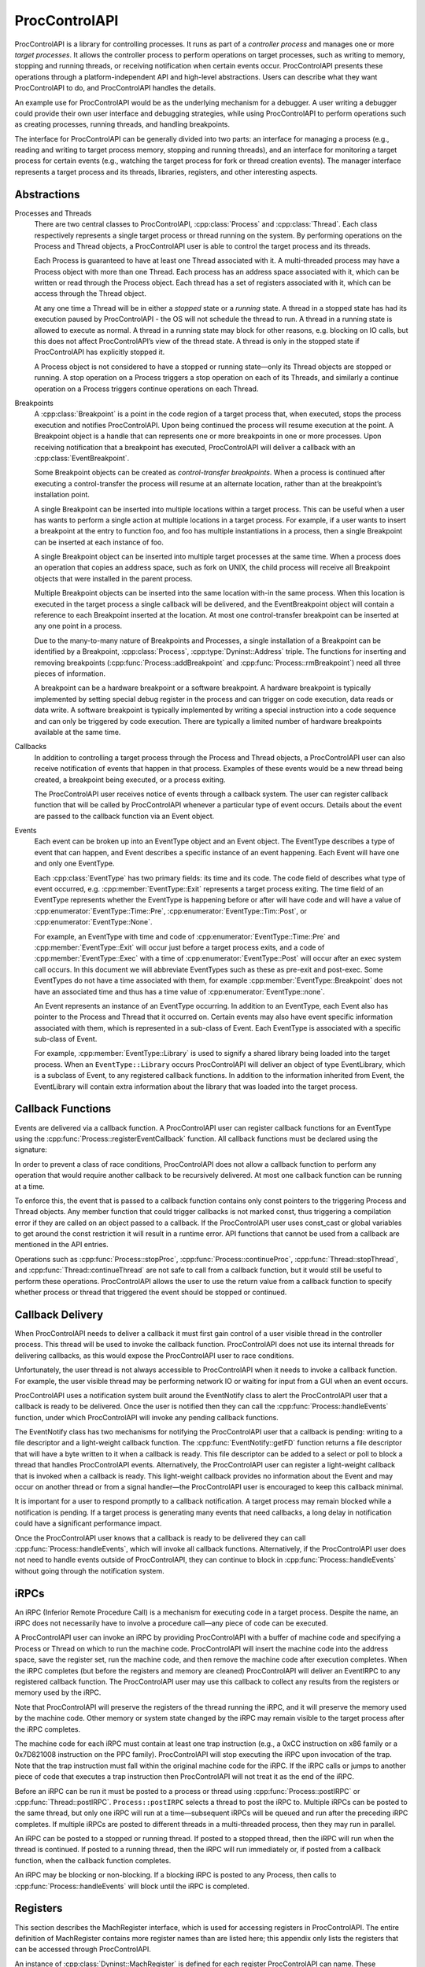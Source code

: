 .. _`sec:proccontrolapi-intro`:

.. cpp:namespace:: Dyninst::ProcControlAPI

ProcControlAPI
##############

ProcControlAPI is a library for controlling processes. It runs as part of a *controller
process* and manages one or more *target processes*. It allows the
controller process to perform operations on target processes, such as
writing to memory, stopping and running threads, or receiving
notification when certain events occur. ProcControlAPI presents these
operations through a platform-independent API and high-level
abstractions. Users can describe what they want ProcControlAPI to do,
and ProcControlAPI handles the details.

An example use for ProcControlAPI would be as the underlying mechanism
for a debugger. A user writing a debugger could provide their own user
interface and debugging strategies, while using ProcControlAPI to
perform operations such as creating processes, running threads, and
handling breakpoints.

The interface for ProcControlAPI can be generally divided into two
parts: an interface for managing a process (e.g., reading and writing to
target process memory, stopping and running threads), and an interface
for monitoring a target process for certain events (e.g., watching the
target process for fork or thread creation events). The manager
interface represents a target process and its threads, libraries, registers,
and other interesting aspects.

Abstractions
************

.. _`sec:proccontrol-intro-processes-threads`:

Processes and Threads
  There are two central classes to ProcControlAPI, :cpp:class:`Process`
  and :cpp:class:`Thread`.
  Each class respectively represents a single target process or thread
  running on the system. By performing operations on the Process and
  Thread objects, a ProcControlAPI user is able to control the target
  process and its threads.

  Each Process is guaranteed to have at least one Thread associated with
  it. A multi-threaded process may have a Process object with more than
  one Thread. Each process has an address space associated with it, which
  can be written or read through the Process object. Each thread has a set
  of registers associated with it, which can be access through the Thread
  object.

  At any one time a Thread will be in either a *stopped* state or a
  *running* state. A thread in a stopped state has had its execution
  paused by ProcControlAPI - the OS will not schedule the thread to run. A
  thread in a running state is allowed to execute as normal. A thread in a
  running state may block for other reasons, e.g. blocking on IO calls,
  but this does not affect ProcControlAPI’s view of the thread state. A
  thread is only in the stopped state if ProcControlAPI has explicitly
  stopped it.

  A Process object is not considered to have a stopped or running
  state—only its Thread objects are stopped or running. A stop operation
  on a Process triggers a stop operation on each of its Threads, and
  similarly a continue operation on a Process triggers continue operations
  on each Thread.

.. _`sec:proccontrol-intro-breakpoints`:

Breakpoints
  A :cpp:class:`Breakpoint` is a point in the code region of a target process that,
  when executed, stops the process execution and notifies ProcControlAPI.
  Upon being continued the process will resume execution at the point. A
  Breakpoint object is a handle that can represents one or more
  breakpoints in one or more processes. Upon receiving notification that a
  breakpoint has executed, ProcControlAPI will deliver a callback with an
  :cpp:class:`EventBreakpoint`.

  Some Breakpoint objects can be created as *control-transfer
  breakpoints*. When a process is continued after executing a
  control-transfer the process will resume at an alternate location,
  rather than at the breakpoint’s installation point.

  A single Breakpoint can be inserted into multiple locations within a
  target process. This can be useful when a user has wants to perform a
  single action at multiple locations in a target process. For example, if
  a user wants to insert a breakpoint at the entry to function foo, and
  foo has multiple instantiations in a process, then a single Breakpoint
  can be inserted at each instance of foo.

  A single Breakpoint object can be inserted into multiple target
  processes at the same time. When a process does an operation that copies
  an address space, such as fork on UNIX, the child process will receive
  all Breakpoint objects that were installed in the parent process.

  Multiple Breakpoint objects can be inserted into the same location
  with-in the same process. When this location is executed in the target
  process a single callback will be delivered, and the EventBreakpoint
  object will contain a reference to each Breakpoint inserted at the
  location. At most one control-transfer breakpoint can be inserted at any
  one point in a process.

  Due to the many-to-many nature of Breakpoints and Processes, a single
  installation of a Breakpoint can be identified by a Breakpoint, :cpp:class:`Process`,
  :cpp:type:`Dyninst::Address` triple. The functions for inserting and removing breakpoints
  (:cpp:func:`Process::addBreakpoint` and :cpp:func:`Process::rmBreakpoint`) need all three pieces
  of information.

  A breakpoint can be a hardware breakpoint or a software breakpoint. A
  hardware breakpoint is typically implemented by setting special debug
  register in the process and can trigger on code execution, data reads or
  data write. A software breakpoint is typically implemented by writing a
  special instruction into a code sequence and can only be triggered by
  code execution. There are typically a limited number of hardware
  breakpoints available at the same time.

.. _`sec:proccontrol-intro-callbacks`:

Callbacks
  In addition to controlling a target process through the Process and
  Thread objects, a ProcControlAPI user can also receive notification of
  events that happen in that process. Examples of these events would be a
  new thread being created, a breakpoint being executed, or a process
  exiting.

  The ProcControlAPI user receives notice of events through a callback
  system. The user can register callback function that will be called by
  ProcControlAPI whenever a particular type of event occurs. Details about
  the event are passed to the callback function via an Event object.

.. _`sec:proccontrol-intro-callback-events`:

Events
  Each event can be broken up into an EventType object and an Event
  object. The EventType describes a type of event that can happen, and
  Event describes a specific instance of an event happening. Each Event
  will have one and only one EventType.

  Each :cpp:class:`EventType` has two primary fields:
  its time and its code. The code
  field of describes what type of event occurred, e.g. :cpp:member:`EventType::Exit`
  represents a target process exiting. The time field of an EventType
  represents whether the EventType is happening before or after will have
  code and will have a value of :cpp:enumerator:`EventType::Time::Pre`,
  :cpp:enumerator:`EventType::Tim::Post`, or :cpp:enumerator:`EventType::None`.

  For example, an EventType with time and code of :cpp:enumerator:`EventType::Time::Pre` and
  :cpp:member:`EventType::Exit` will occur just before a target process exits, and a
  code of :cpp:member:`EventType::Exec` with a time of :cpp:enumerator:`EventType::Post`
  will occur after an exec system call occurs. In this document we will abbreviate
  EventTypes such as these as pre-exit and post-exec. Some EventTypes do
  not have a time associated with them, for example :cpp:member:`EventType::Breakpoint`
  does not have an associated time and thus has a time value of :cpp:enumerator:`EventType::none`.

  An Event represents an instance of an EventType occurring. In addition
  to an EventType, each Event also has pointer to the Process and Thread
  that it occurred on. Certain events may also have event specific
  information associated with them, which is represented in a sub-class of
  Event. Each EventType is associated with a specific sub-class of Event.

  For example, :cpp:member:`EventType::Library` is used to signify a shared library
  being loaded into the target process. When an ``EventType::Library`` occurs
  ProcControlAPI will deliver an object of type EventLibrary, which is a
  subclass of Event, to any registered callback functions. In addition to
  the information inherited from Event, the EventLibrary will contain
  extra information about the library that was loaded into the target
  process.

Callback Functions
******************

Events are delivered via a callback function. A ProcControlAPI user can
register callback functions for an EventType using the
:cpp:func:`Process::registerEventCallback` function. All callback functions must be
declared using the signature:

In order to prevent a class of race conditions, ProcControlAPI does not
allow a callback function to perform any operation that would require
another callback to be recursively delivered. At most one callback
function can be running at a time.

To enforce this, the event that is passed to a callback function
contains only const pointers to the triggering Process and Thread
objects. Any member function that could trigger callbacks is not marked
const, thus triggering a compilation error if they are called on an
object passed to a callback. If the ProcControlAPI user uses const_cast
or global variables to get around the const restriction it will result
in a runtime error. API functions that cannot be used from a callback
are mentioned in the API entries.

Operations such as :cpp:func:`Process::stopProc`, :cpp:func:`Process::continueProc`,
:cpp:func:`Thread::stopThread`, and :cpp:func:`Thread::continueThread` are not safe to call from
a callback function, but it would still be useful to perform these
operations. ProcControlAPI allows the user to use the return value from
a callback function to specify whether process or thread that triggered
the event should be stopped or continued.

Callback Delivery
*****************

When ProcControlAPI needs to deliver a callback it must first gain
control of a user visible thread in the controller process. This thread
will be used to invoke the callback function. ProcControlAPI does not
use its internal threads for delivering callbacks, as this would expose
the ProcControlAPI user to race conditions.

Unfortunately, the user thread is not always accessible to
ProcControlAPI when it needs to invoke a callback function. For example,
the user visible thread may be performing network IO or waiting for
input from a GUI when an event occurs.

ProcControlAPI uses a notification system built around the EventNotify
class to alert the ProcControlAPI user that a callback is ready to be
delivered. Once the user is notified then they can call the
:cpp:func:`Process::handleEvents` function, under which ProcControlAPI will invoke
any pending callback functions.

The EventNotify class has two mechanisms for notifying the
ProcControlAPI user that a callback is pending: writing to a file
descriptor and a light-weight callback function. The :cpp:func:`EventNotify::getFD`
function returns a file descriptor that will have a byte written to it
when a callback is ready. This file descriptor can be added to a select
or poll to block a thread that handles ProcControlAPI events.
Alternatively, the ProcControlAPI user can register a light-weight
callback that is invoked when a callback is ready. This light-weight
callback provides no information about the Event and may occur on
another thread or from a signal handler—the ProcControlAPI user is
encouraged to keep this callback minimal.

It is important for a user to respond promptly to a callback
notification. A target process may remain blocked while a notification
is pending. If a target process is generating many events that need
callbacks, a long delay in notification could have a significant
performance impact.

Once the ProcControlAPI user knows that a callback is ready to be
delivered they can call :cpp:func:`Process::handleEvents`, which will invoke all
callback functions. Alternatively, if the ProcControlAPI user does not
need to handle events outside of ProcControlAPI, they can continue to
block in :cpp:func:`Process::handleEvents` without going through the notification
system.

.. _`sec:proccontrol-intro-irpcs`:

iRPCs
*****

An iRPC (Inferior Remote Procedure Call) is a mechanism for executing
code in a target process. Despite the name, an iRPC does not necessarily
have to involve a procedure call—any piece of code can be executed.

A ProcControlAPI user can invoke an iRPC by providing ProcControlAPI
with a buffer of machine code and specifying a Process or Thread on
which to run the machine code. ProcControlAPI will insert the machine
code into the address space, save the register set, run the machine
code, and then remove the machine code after execution completes. When
the iRPC completes (but before the registers and memory are cleaned)
ProcControlAPI will deliver an EventIRPC to any registered callback
function. The ProcControlAPI user may use this callback to collect any
results from the registers or memory used by the iRPC.

Note that ProcControlAPI will preserve the registers of the thread
running the iRPC, and it will preserve the memory used by the machine
code. Other memory or system state changed by the iRPC may remain
visible to the target process after the iRPC completes.

The machine code for each iRPC must contain at least one trap
instruction (e.g., a 0xCC instruction on x86 family or a 0x7D821008
instruction on the PPC family). ProcControlAPI will stop executing the
iRPC upon invocation of the trap. Note that the trap instruction must
fall within the original machine code for the iRPC. If the iRPC calls or
jumps to another piece of code that executes a trap instruction then
ProcControlAPI will not treat it as the end of the iRPC.

Before an iRPC can be run it must be posted to a process or thread using
:cpp:func:`Process::postIRPC` or :cpp:func:`Thread::postIRPC`.
``Process::postIRPC`` selects a thread to post the iRPC to.
Multiple iRPCs can be posted to the same thread, but only one iRPC will
run at a time—subsequent iRPCs will be queued and run after the
preceding iRPC completes. If multiple iRPCs are posted to different
threads in a multi-threaded process, then they may run in parallel.

An iRPC can be posted to a stopped or running thread. If posted to a
stopped thread, then the iRPC will run when the thread is continued. If
posted to a running thread, then the iRPC will run immediately or, if
posted from a callback function, when the callback function completes.

An iRPC may be blocking or non-blocking. If a blocking iRPC is posted to
any Process, then calls to :cpp:func:`Process::handleEvents` will block until the
iRPC is completed.

.. _`sec:proccontrol-intro-registers`:

Registers
*********

This section describes the MachRegister interface, which is used for
accessing registers in ProcControlAPI. The entire definition of
MachRegister contains more register names than are listed here; this
appendix only lists the registers that can be accessed through
ProcControlAPI.

An instance of :cpp:class:`Dyninst::MachRegister` is defined for each register ProcControlAPI
can name. These instances live inside a namespace that represents the
register’s architecture. For example, we can name a register from an
AMD64 machine with `Dyninst::x86_64::rax` or a register from a Power
machine with `Dyninst::ppc32::r1`.

The following tables describe :cpp:class:`MachRegister` that can be
passed to ProcControlAPI. These can be named by prepending the namespace
to the listed names, e.g., ``x86::eax``.

.. csv-table:: namespace x86
   :width: 5
   :align: center
   
    eax,ebx,ecx,edx,ebp,esp,esi,edi
    oeax,eip,flags,cs,ds,es,fs,gs
    ss,fsbase,gsbase,,,

.. csv-table:: namespace x86_64
   :width: 5
   :align: center

    rax,rbx,rcx,rdx,rbp,rsp,rsi,rdi
    r8,r9,r10,r11,r12,r13,r14,r15
    orax,rip,flags,cs,ds,es,fs,gs
    ss,fsbase,gsbase,,,

.. csv-table:: namespace ppc32
   :width: 5
   :align: center

    r0,r1,r2,r3,r4,r5,r6,r7
    r8,r9,r10,r11,r12,r13,r14,r15
    r16,r17,r18,r19,r20,r21,r22,r23
    r24,r25,r26,r27,r28,r29,r30,r31
    fpscw,lr,cr,xer,ctr,pc,msr

.. csv-table:: namespace ppc64
   :width: 5
   :align: center

    r0,r1,r2,r3,r4,r5,r6,r7
    r8,r9,r10,r11,r12,r13,r14,r15
    r16,r17,r18,r19,r20,r21,r22,r23
    r24,r25,r26,r27,r28,r29,r30,r31
    fpscw,lr,cr,xer,ctr,pcmsr,

.. csv-table:: namespace aarch64
   :width: 5
   :align: center

    x0,x1,x2,x3,x4,x5,x6,x7
    x8,x9,x10,x11,x12,x13,x14,x15
    x16,x17,x18,x19,x20,x21,x22,x23
    x24,x25,x26,x27,x28,x29,x30,q0
    q1,q2,q3,q4,q5,q6,q7,q8
    q9,q10,q11,q12,q13,q14,q15,q16
    q17,q18,q19,q20,q21,q22,q23,q24
    q25,q26,q27,q28,q29,q30,q31,sp
    pc,pstate,fpcr,fpsr,,

.. _`sec:proccontrol-intro-systemcalls`:

System Calls
************

The :cpp:class:`Dyninst::MachSyscall` class represents system calls
in a platform-independent manner. Currently, syscall events are only
supported on Linux.

.. _`sec:proccontrol-usage`:

Usage
*****

.. rli:: https://raw.githubusercontent.com/dyninst/examples/master/proccontrol/callback.cpp
   :language: cpp
   :linenos:

Example that creates a target process and prints a message whenever that
target process creates a new thread. Details on the API function used in
this example can be found in latter sections of this manual, but we will
provide a high level description of the operations here. Note that proper
error handling and checking have been left out for brevity.

1. We start by parsing the arguments passed to the controller process,
   turning them into arguments that will be passed to the new target
   process.

2. We ask ProcControlAPI to create a new Process using the given
   arguments. ProcControlAPI will spawn a new target process and leave
   it in a stopped state to prevent it from executing.

3. After creating the new target process we register a callback
   function. We ask ProcControlAPI to call our function,
   on_thread_create, when an event of type :cpp:class:`EventType`
   occurs in the target process.

4. The on_thread_create function takes a pointer to an object of type
   Event and returns a :cpp:class:`Process::cb_ret_t`. The Event describes the target
   process event that triggered this callback. In this case, it provides
   information about the new thread in the target process. It is worth
   noting that :cpp:type:`Event::const_ptr` is a not a regular pointer, but a
   reference counted shared pointer. This means that we do not have to
   be concerned with cleaning the Event—it will be automatically cleaned
   when the last reference disappears. The :cpp:class:`Process::cb_ret_t` describes
   what action should be taken on the process in response to this event.

5. The Event class has several child classes, one of which is
   EventNewThread. We start by casting the Event into an EventNewThread
   and then extract information about the new thread from the
   EventNewThread.

6. In step 6, we’ve finished handling the new thread event and need to
   tell ProcControlAPI what to do in response to this event. For
   example, we could choose to stop the process from further execution
   by returning a value of :cpp:enumerator:`Process::cb_action_t::cbProcStop`. Instead, we choose let
   ProcControlAPI take its default action for an EventNewThread by
   returning :cpp:enumerator:`Process::cb_action_t::cbDefault`, which is to continue the process and
   its new thread (which were both stopped before delivery of the
   callback).

7. The registering of our callback in step 3 did not actually trigger
   any calls to the callback function—the target process was created in
   a stopped state and has not yet been able to create any threads. We
   tell ProcControlAPI to continue the target process in this step,
   which allows it to execute and possibly start generating new events.

8. In this step we wait for the target process to finish executing and
   terminate. Calling :cpp:func:`Process::handleEvents` blocks the controller
   process until an event occurs, allowing us to wait for events without
   needing to spin the controller process on the CPU.
